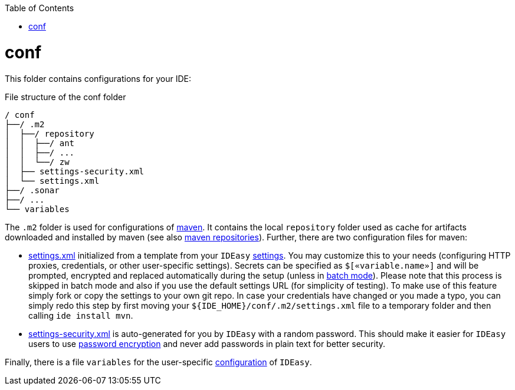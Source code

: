 :toc:
toc::[]

= conf
This folder contains configurations for your IDE:

.File structure of the conf folder
[source]
----
/ conf
├──/ .m2
│  ├──/ repository
│  │  ├──/ ant
│  │  ├──/ ...
│  │  └──/ zw
│  ├── settings-security.xml
│  └── settings.xml
├──/ .sonar
├──/ ...
└── variables
----

The `.m2` folder is used for configurations of https://maven.apache.org/[maven].
It contains the local `repository` folder used as cache for artifacts downloaded and installed by maven (see also https://maven.apache.org/guides/introduction/introduction-to-repositories.html[maven repositories]).
Further, there are two configuration files for maven:

* https://maven.apache.org/settings.html[settings.xml] initialized from a template from your `IDEasy` link:settings.adoc[settings].
You may customize this to your needs (configuring HTTP proxies, credentials, or other user-specific settings).
Secrets can be specified as `$[«variable.name»]` and will be prompted, encrypted and replaced automatically during the setup (unless in link:cli.adoc#commandlets[batch mode]).
Please note that this process is skipped in batch mode and also if you use the default settings URL (for simplicity of testing).
To make use of this feature simply fork or copy the settings to your own git repo.
In case your credentials have changed or you made a typo, you can simply redo this step by first moving your `${IDE_HOME}/conf/.m2/settings.xml` file to a temporary folder and then calling `ide install mvn`.
* https://maven.apache.org/guides/mini/guide-encryption.html[settings-security.xml] is auto-generated for you by `IDEasy` with a random password. This should make it easier for `IDEasy` users to use https://maven.apache.org/guides/mini/guide-encryption.html[password encryption] and never add passwords in plain text for better security.

Finally, there is a file `variables` for the user-specific link:configuration.adoc[configuration] of `IDEasy`.
